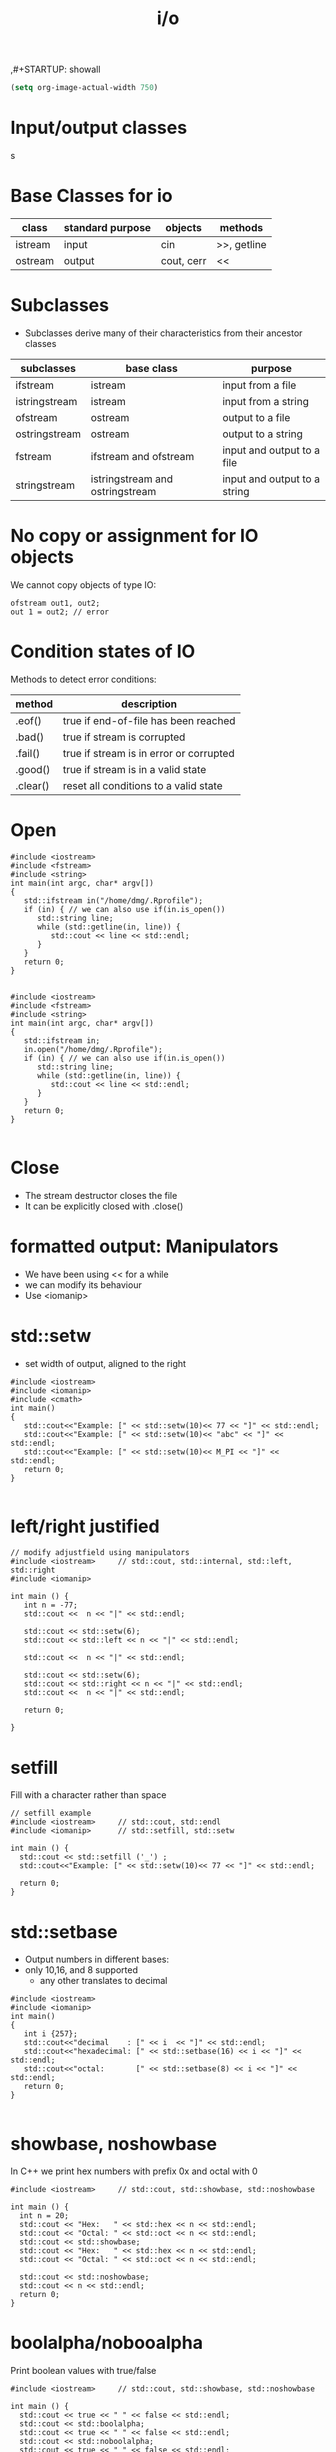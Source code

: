 ,#+STARTUP: showall
#+STARTUP: lognotestate
#+TAGS:
#+SEQ_TODO: TODO STARTED DONE DEFERRED CANCELLED | WAITING DELEGATED APPT
#+DRAWERS: HIDDEN STATE
#+TITLE: i/o
#+CATEGORY: 
#+PROPERTY: header-args:sql             :engine postgresql  :exports both :cmdline csc370
#+PROPERTY: header-args:sqlite          :db /path/to/db  :colnames yes
#+PROPERTY: header-args:C++             :results output :flags -std=c++17 -Wall --pedantic -Werror
#+PROPERTY: header-args:R               :results output  :colnames yes


#+BEGIN_SRC emacs-lisp
(setq org-image-actual-width 750)
#+END_SRC

#+RESULTS:
#+begin_example
750
#+end_example

* Input/output classes

s[[./iostream.gif]]




* Base Classes for io

| class   | standard purpose | objects    | methods     |
|---------+------------------+------------+-------------|
| istream | input            | cin        | >>, getline |
| ostream | output           | cout, cerr | <<          |


* Subclasses 

- Subclasses derive many of their characteristics from their ancestor classes

| subclasses    | base class                      | purpose                      |
|---------------+---------------------------------+------------------------------|
| ifstream      | istream                         | input from a file            |
| istringstream | istream                         | input from a string          |
| ofstream      | ostream                         | output to a file             |
| ostringstream | ostream                         | output to a string           |
| fstream       | ifstream and ofstream           | input and output to a file   |
| stringstream  | istringstream and ostringstream | input and output to a string |


* No copy or assignment for IO objects

We cannot copy objects of type IO:

#+BEGIN_SRC C++ :main no :flags -std=c++17 -Wall --pedantic -Werror :results output :exports both
ofstream out1, out2;
out 1 = out2; // error 
#+END_SRC

* Condition states of IO

Methods to detect error conditions:

| method   | description                             |
|----------+-----------------------------------------|
| .eof()   | true if end-of-file has been reached    |
| .bad()   | true if stream is corrupted             |
| .fail()  | true if stream is in error or corrupted |
| .good()  | true if stream is in a valid state      |
| .clear() | reset all conditions to a valid state   |

* Open

#+BEGIN_SRC C++ :main no :flags -std=c++17 -Wall --pedantic -Werror :results output :exports both
#include <iostream>
#include <fstream>
#include <string>
int main(int argc, char* argv[])
{
   std::ifstream in("/home/dmg/.Rprofile");  
   if (in) { // we can also use if(in.is_open())
      std::string line;
      while (std::getline(in, line)) {
         std::cout << line << std::endl;
      }
   }
   return 0;
}

#+END_SRC

#+RESULTS:
#+begin_example
options(repos=structure(c(CRAN="http://cran.stat.sfu.ca")))
options(width=160)
options(digits=2)
#+end_example

#+BEGIN_SRC C++ :main no :flags -std=c++17 -Wall --pedantic -Werror :results output :exports both
#include <iostream>
#include <fstream>
#include <string>
int main(int argc, char* argv[])
{
   std::ifstream in;
   in.open("/home/dmg/.Rprofile");
   if (in) { // we can also use if(in.is_open())
      std::string line;
      while (std::getline(in, line)) {
         std::cout << line << std::endl;
      }
   }
   return 0;
}

#+END_SRC

#+RESULTS:
#+begin_example
options(repos=structure(c(CRAN="http://cran.stat.sfu.ca")))
options(width=160)
#+end_example


* Close

- The stream destructor closes the file
- It can be explicitly closed with .close()

* formatted output: Manipulators

- We have been using << for a while
- we can modify its behaviour
- Use <iomanip>

* std::setw

- set width of output, aligned to the right

#+BEGIN_SRC C++ :main no :flags -std=c++17 -Wall --pedantic -Werror :results output :exports both
#include <iostream>
#include <iomanip>  
#include <cmath>
int main()
{
   std::cout<<"Example: [" << std::setw(10)<< 77 << "]" << std::endl;
   std::cout<<"Example: [" << std::setw(10)<< "abc" << "]" << std::endl;
   std::cout<<"Example: [" << std::setw(10)<< M_PI << "]" << std::endl;
   return 0;
}

#+END_SRC

#+RESULTS:
#+begin_example
Example: [        77]
Example: [       abc]
Example: [   3.14159]
#+end_example

* left/right justified

#+BEGIN_SRC C++ :main no :flags -std=c++17 -Wall --pedantic -Werror :results output :exports both
// modify adjustfield using manipulators
#include <iostream>     // std::cout, std::internal, std::left, std::right
#include <iomanip>  

int main () {
   int n = -77;
   std::cout <<  n << "|" << std::endl;

   std::cout << std::setw(6); 
   std::cout << std::left << n << "|" << std::endl;

   std::cout <<  n << "|" << std::endl;

   std::cout << std::setw(6); 
   std::cout << std::right << n << "|" << std::endl;
   std::cout <<  n << "|" << std::endl;

   return 0;

}
#+END_SRC

#+RESULTS:
#+begin_example
-77|
-77   |
-77|
   -77|
-77|
#+end_example

* setfill

Fill with a character rather than space

#+BEGIN_SRC C++ :main no :flags -std=c++17 -Wall --pedantic -Werror :results output :exports both
// setfill example
#include <iostream>     // std::cout, std::endl
#include <iomanip>      // std::setfill, std::setw

int main () {
  std::cout << std::setfill ('_') ;
  std::cout<<"Example: [" << std::setw(10)<< 77 << "]" << std::endl;

  return 0;
}
#+END_SRC

#+RESULTS:
#+begin_example
Example: [________77]
#+end_example


* std::setbase

- Output numbers in different bases:
- only 10,16, and 8 supported
  - any  other translates to decimal

#+BEGIN_SRC C++ :main no :flags -std=c++17 -Wall --pedantic -Werror :results output :exports both
#include <iostream>
#include <iomanip>  
int main()
{
   int i {257};
   std::cout<<"decimal    : [" << i  << "]" << std::endl;
   std::cout<<"hexadecimal: [" << std::setbase(16) << i << "]" << std::endl;
   std::cout<<"octal:       [" << std::setbase(8) << i << "]" << std::endl;
   return 0;
}

#+END_SRC

#+RESULTS:
#+begin_example
decimal    : [257]
hexadecimal: [101]
octal:       [401]
#+end_example


* showbase, noshowbase

 In C++ we print hex numbers with prefix 0x and octal with 0

#+BEGIN_SRC C++ :main no :flags -std=c++17 -Wall --pedantic -Werror :results output :exports both
#include <iostream>     // std::cout, std::showbase, std::noshowbase

int main () {
  int n = 20;
  std::cout << "Hex:   " << std::hex << n << std::endl;
  std::cout << "Octal: " << std::oct << n << std::endl;
  std::cout << std::showbase;
  std::cout << "Hex:   " << std::hex << n << std::endl;
  std::cout << "Octal: " << std::oct << n << std::endl;
  
  std::cout << std::noshowbase;
  std::cout << n << std::endl;
  return 0;
}
#+END_SRC

#+RESULTS:
#+begin_example
Hex:   14
Octal: 24
Hex:   0x14
Octal: 024
24
#+end_example

* boolalpha/nobooalpha

Print boolean values with true/false

#+BEGIN_SRC C++ :main no :flags -std=c++17 -Wall --pedantic -Werror :results output :exports both
#include <iostream>     // std::cout, std::showbase, std::noshowbase

int main () {
  std::cout << true << " " << false << std::endl;
  std::cout << std::boolalpha;
  std::cout << true << " " << false << std::endl;
  std::cout << std::noboolalpha;
  std::cout << true << " " << false << std::endl;
  return 0;
}
#+END_SRC

#+RESULTS:
#+begin_example
1 0
true false
1 0
#+end_example

* setprecision

number of digits of precission 

#+BEGIN_SRC C++ :main no :flags -std=c++17 -Wall --pedantic -Werror :results output :exports both
// setprecision example
#include <iostream>     // std::cout, std::fixed
#include <iomanip>      // std::setprecision
#include <cmath>

int main () {
  double a =M_PI;
  double b = 2006;
  double c = 1.0e-10;
  double d = 4.0/6;
  std::cout << a <<  " "  << b << " " << c << " " << d << std::endl;
  std::cout << std::setprecision(3);
  std::cout << a <<  " "  << b << " " << c << std::endl;
  std::cout << std::setprecision(20);
  std::cout << a <<  " "  << b << " " << c << " " << d << std::endl;
  return 0;
}
#+END_SRC

#+RESULTS:
#+begin_example
3.14159 2006 1e-10 0.666667
3.14 2.01e+03 1e-10
3.141592653589793116 2006 1.0000000000000000364e-10 0.66666666666666662966
#+end_example

* fixed/scientific

#+BEGIN_SRC C++ :main no :flags -std=c++17 -Wall --pedantic -Werror :results output :exports both
// setprecision example
#include <iostream>     // std::cout, std::fixed
#include <iomanip>      // std::setprecision
#include <cmath>

int main () {
  double a =M_PI;
  double b = 2006;
  double c = 1.0e-10;
  std::cout << a <<  " "  << b << " " << c << std::endl;
  std::cout << std::fixed;
  std::cout << a <<  " "  << b << " " << c << std::endl;
  std::cout << std::scientific;
  std::cout << a <<  " "  << b << " " << c << std::endl;
  std::cout << std::defaultfloat;
  std::cout << a <<  " "  << b << " " << c << std::endl;
  return 0;
}
#+END_SRC

#+RESULTS:
#+begin_example
3.14159 2006 1e-10
3.141593 2006.000000 0.000000
3.141593e+00 2.006000e+03 1.000000e-10
3.14159 2006 1e-10
#+end_example


* force period

#+BEGIN_SRC C++ :main no :flags -std=c++17 -Wall --pedantic -Werror :results output :exports both
// modify showpoint flag
#include <iostream>     // std::cout, std::showpoint, std::noshowpoint

int main () {
  double a = 30;
  double b = 100.0;
  double pi = 3.1416;

  std::cout.precision (5);
  std::cout <<   std::showpoint << a << '\t' << b << '\t' << pi << std::endl;
  std::cout << std::noshowpoint << a << '\t' << b << '\t' << pi << std::endl;
  return 0;
}
#+END_SRC

#+RESULTS:
#+begin_example
30.000	100.00	3.1416
30	100	3.1416
#+end_example


* locale

this example is for demonstration purposes (not in the exam)

we can take advantage of the locale to output information in the local language

#+BEGIN_SRC C++ :main no :flags -std=c++17 -Wall --pedantic -Werror :results output :exports both
#include <iostream>
#include <iomanip>
#include <ctime>
 
int main()
{
    std::time_t t = std::time(nullptr);
    std::tm tm = *std::localtime(&t);
    std::cout.imbue(std::locale("en_CA.utf8"));
    std::cout << "en_CA: " << std::put_time(&tm, "%A %B %c %Z") << '\n';
    std::cout.imbue(std::locale("ja_JP.utf8"));
    std::cout << "ja_JP: " << std::put_time(&tm, "%A %B %c %Z") << '\n';
}
#+END_SRC

#+RESULTS:
#+begin_example
en_CA: Monday November Mon 02 Nov 2020 04:07:17 PM PST
ja_JP: 月曜日 11月 2020年11月02日 16時07分17秒 PST
#+end_example


* File Modes

| in     | open for input                                   | Only for ifstream or fstream |
| app    | Append to file when open an output file          | Only for ofstream or fstream  |
| ate    | Go go the end of file when open a file for input |                              |
| trunc  | truncate file                                    |                              |
| binary | do I/O operations in binary mode                 |                              |

- output files are set to trunc by default
- if needed, open with app to write at end of file
- many more rules...

* how to use
   
At constructor time or at open time

#+BEGIN_SRC C++ 
std::ofstream out("file");
std::ofstream out("file", std::ofstream::out); //implicit
std::ofstream out("file", std::ofstream::out | std::ofstream::trunc); 

out.open("file",std::ofstream::out);
#+END_SRC


* Reading using >> (for text files)

- "Extract formatted output" operator
- Using >> "parses" the input
- its behaviour depends on the type of what you read
- For example:
  - reading a std::string, skips spaces
  - reading a number skips non-numeric characters

For this part we will use the following file:

#+BEGIN_SRC sh :results output :exports both
cat groceries3.txt
#+END_SRC

#+RESULTS:
#+begin_example
   20potatoes
   10apples

carrot      mangos

oranges
#+end_example

Example:

- Note how the whitespace is skipped

#+BEGIN_SRC C++ :main no :flags -std=c++17 -Wall --pedantic -Werror :results output :exports both
#include <iostream>
#include <fstream>
#include <iomanip>
int main()
{
   std::string st {};
   int i {};
   std::ifstream myfile ("groceries3.txt");
   // std::ifstream myfile ;
   // myfile.open("groceries3.txt");
   //std::ifstream myfile ("groceriesUnix.txt");
   if(!myfile) throw std::runtime_error("unable to open input file");
   std::streamoff pos; // why don't we use int? long? long long?

   while (pos = myfile.tellg(), //store location
          myfile >> st) {        // read 
      auto posAfter =  myfile.tellg();
      std::cout << std::setw(3) << std::left << i++ << std::right 
                << " File position before " << std::setw(3) << pos
                << " after " << std::setw(3) << posAfter 
                << " skipped " << std::setw(3) << int(posAfter - pos) - st.size()
                << " [" << st << "]" <<std::endl;
   }

   return 0;
}

#+END_SRC

#+RESULTS:
#+begin_example
0   File position before   0 after  13 skipped   3 [20potatoes]
1   File position before  13 after  25 skipped   4 [10apples]
2   File position before  25 after  33 skipped   2 [carrot]
3   File position before  33 after  45 skipped   6 [mangos]
4   File position before  45 after  54 skipped   2 [oranges]
#+end_example

But this one reads ints

- it will skip whitespace
  - read only numeric characters
  - and will convert them to the desired number

#+BEGIN_SRC C++ :main no :flags -std=c++17 -Wall --pedantic -Werror :results output :exports both
#include <iostream>
#include <fstream>
#include <iomanip>
int main()
{
   int value;
   int i {};
   std::ifstream myfile ("groceries3.txt");
   //std::ifstream myfile ("groceriesUnix.txt");
   if(!myfile) throw std::runtime_error("unable to open input file");
   std::streamoff pos;

   while (pos = myfile.tellg(), //store location
          myfile >> value) {        // read character
      auto posAfter =  myfile.tellg();
      std::cout << std::setw(3) << std::left << i++ << std::right 
                << " File position before " << std::setw(3) << pos
                << " after " << std::setw(3) << posAfter 
                << " value [" << value << "]" <<std::endl;
   }

   return 0;
}

#+END_SRC

#+RESULTS:
#+begin_example
0   File position before   0 after   5 value [20]
#+end_example

in general:

- reading with >> skips whitespace
- it will only read the characters that belong to the type we want to read
  until whitespace or eof()
  - strings: any char
  - char: any char
  - integral type (int, long, etc): any digit and sign
  - floating point: same as integral type plus . and e 
- be careful when  combine >> and getline
  - >> does not consume the end of line
  - the getline that follows will be the whitespace after the previous read

- Example


#+BEGIN_SRC C++ :main no :flags -std=c++17 -Wall --pedantic -Werror :results output :exports both
#include <iostream>
#include <fstream>
#include <iomanip>
#include <functional>
int main()
{
    std::string st0 {};
    std::string st1{};
    std::string st2{};
    int i{};
    auto print = [&] () { 
        std::cout << "i: [" << i << "]" << std::endl;
        std::cout << "st0: [" << st0 << "]" << std::endl;
        std::cout << "st1: [" << st1 << "]" << std::endl;
        std::cout << "st2: [" << st2 << "]" << std::endl;
    };


    std::ifstream myfile ("groceries3.txt");
    if(!myfile) throw std::runtime_error("unable to open input file");

    myfile >> i;
    getline(myfile, st1);
    getline(myfile, st2);
    print();
    i = 0;
    std::cout << "Again:-----------------" << std::endl;
    myfile.seekg (0, myfile.beg);
    getline(myfile, st0);
    getline(myfile, st1);
    getline(myfile, st2);
    print();

    return 0;
}

#+END_SRC

#+RESULTS:
#+begin_example
i: [20]
st0: []
st1: [potatoes]
st2: [   10apples]
Again:-----------------
i: [0]
st0: [   20potatoes]
st1: [   10apples]
st2: []
#+end_example


* Reading binary data

For this section we will use this file. It was created with windows end-of-line-characters

#+BEGIN_SRC sh :results output
cat groceries.txt
#+END_SRC

#+RESULTS:
#+begin_example
butter	potatoes
rice
#+end_example


#+BEGIN_SRC sh :results output
hexdump groceries.txt
#+END_SRC

#+RESULTS:
#+begin_example
0000000 7562 7474 7265 7009 746f 7461 656f 0d73
0000010 720a 6369 0d65 000a                    
0000017
#+end_example

#+BEGIN_SRC sh :results output :exports  both
cat  groceries.txt | hexdump -v  -e '/1  "%_ad#    "' -e '/1    "0x%02X"' -e '/1 " = %03i dec"' -e '/1 " = 0%03o oct"' -e '/1 " = %_u\n"'
#+END_SRC

#+RESULTS:
#+begin_example
0#    0x62 = 098 dec = 0142 oct = b
1#    0x75 = 117 dec = 0165 oct = u
2#    0x74 = 116 dec = 0164 oct = t
3#    0x74 = 116 dec = 0164 oct = t
4#    0x65 = 101 dec = 0145 oct = e
5#    0x72 = 114 dec = 0162 oct = r
6#    0x09 = 009 dec = 0011 oct = ht
7#    0x70 = 112 dec = 0160 oct = p
8#    0x6F = 111 dec = 0157 oct = o
9#    0x74 = 116 dec = 0164 oct = t
10#    0x61 = 097 dec = 0141 oct = a
11#    0x74 = 116 dec = 0164 oct = t
12#    0x6F = 111 dec = 0157 oct = o
13#    0x65 = 101 dec = 0145 oct = e
14#    0x73 = 115 dec = 0163 oct = s
15#    0x0D = 013 dec = 0015 oct = cr
16#    0x0A = 010 dec = 0012 oct = lf
17#    0x72 = 114 dec = 0162 oct = r
18#    0x69 = 105 dec = 0151 oct = i
19#    0x63 = 099 dec = 0143 oct = c
20#    0x65 = 101 dec = 0145 oct = e
21#    0x0D = 013 dec = 0015 oct = cr
22#    0x0A = 010 dec = 0012 oct = lf
#+end_example

* Read the file one character at a time (using >>)

- skips whitespace!!!

#+BEGIN_SRC C++ :main no :flags -std=c++17 -Wall --pedantic -Werror :results output :exports both
#include <iostream>
#include <fstream>
#include <iomanip>
int main()
{
   char c {};
   int i {};
   std::ifstream myfile ("groceries.txt");
   //std::ifstream myfile ("groceriesUnix.txt");
   if(!myfile) throw std::runtime_error("unable to open input file");
   std::streamoff pos;

   while (pos = myfile.tellg(), //store location
          myfile >> c) {        // read character
      auto posAfter =  myfile.tellg();
      std::cout << std::setw(3) << std::left << i++ << std::right 
                << " File position before " << std::setw(3) << pos
                << " after " << std::setw(3) << posAfter 
                << " skipped " << std::setw(3) << posAfter - pos
                << " [" << std::setw(3) 
                << int(c) << "] [" << c<< "]" <<std::endl;
   }

   return 0;
}

#+END_SRC

#+RESULTS:
#+begin_example
0   File position before   0 after   1 skipped   1 [ 98] [b]
1   File position before   1 after   2 skipped   1 [117] [u]
2   File position before   2 after   3 skipped   1 [116] [t]
3   File position before   3 after   4 skipped   1 [116] [t]
4   File position before   4 after   5 skipped   1 [101] [e]
5   File position before   5 after   6 skipped   1 [114] [r]
6   File position before   6 after   8 skipped   2 [112] [p]
7   File position before   8 after   9 skipped   1 [111] [o]
8   File position before   9 after  10 skipped   1 [116] [t]
9   File position before  10 after  11 skipped   1 [ 97] [a]
10  File position before  11 after  12 skipped   1 [116] [t]
11  File position before  12 after  13 skipped   1 [111] [o]
12  File position before  13 after  14 skipped   1 [101] [e]
13  File position before  14 after  15 skipped   1 [115] [s]
14  File position before  15 after  18 skipped   3 [114] [r]
15  File position before  18 after  19 skipped   1 [105] [i]
16  File position before  19 after  20 skipped   1 [ 99] [c]
17  File position before  20 after  21 skipped   1 [101] [e]
#+end_example

We use the manipulator std::noskipws to disable skipping whitespace

#+BEGIN_SRC C++ :main no :flags -std=c++17 -Wall --pedantic -Werror :results output :exports both
#include <iostream>
#include <fstream>
#include <iomanip>
int main()
{
   char c {};
   int i {};
   std::ifstream myfile ("groceries.txt");
   //std::ifstream myfile ("groceries3.txt");
   if(!myfile) throw std::runtime_error("unable to open input file");

   std::streamoff pos {}; // to save position within file

   myfile >> std::noskipws; // do not skip whitespace
   
   while (pos = myfile.tellg(), //store location
          myfile >> c) {        // read character
      auto posAfter =  myfile.tellg();
      std::cout << std::setw(3) << std::left << i++ << std::right 
                << " File position before " << std::setw(3) << pos
                << " after " << std::setw(3) << posAfter 
                << " skipped " << std::setw(3) << posAfter - pos
                << " [" << std::setw(3) 
                << int(c) << "] [" << c<< "]" <<std::endl;
   }

   return 0;
}

#+END_SRC

#+RESULTS:
#+begin_example
0   File position before   0 after   1 skipped   1 [ 98] [b]
1   File position before   1 after   2 skipped   1 [117] [u]
2   File position before   2 after   3 skipped   1 [116] [t]
3   File position before   3 after   4 skipped   1 [116] [t]
4   File position before   4 after   5 skipped   1 [101] [e]
5   File position before   5 after   6 skipped   1 [114] [r]
6   File position before   6 after   7 skipped   1 [  9] [	]
7   File position before   7 after   8 skipped   1 [112] [p]
8   File position before   8 after   9 skipped   1 [111] [o]
9   File position before   9 after  10 skipped   1 [116] [t]
10  File position before  10 after  11 skipped   1 [ 97] [a]
11  File position before  11 after  12 skipped   1 [116] [t]
12  File position before  12 after  13 skipped   1 [111] [o]
13  File position before  13 after  14 skipped   1 [101] [e]
14  File position before  14 after  15 skipped   1 [115] [s]
15  File position before  15 after  16 skipped   1 [ 13] []
16  File position before  16 after  17 skipped   1 [ 10] [
]
17  File position before  17 after  18 skipped   1 [114] [r]
18  File position before  18 after  19 skipped   1 [105] [i]
19  File position before  19 after  20 skipped   1 [ 99] [c]
20  File position before  20 after  21 skipped   1 [101] [e]
21  File position before  21 after  22 skipped   1 [ 13] []
22  File position before  22 after  23 skipped   1 [ 10] [
]
#+end_example

* But we can also read using read() which reads bytes directly from files

- this program reads one character at a time

#+BEGIN_SRC C++ :main no :flags -std=c++17 -Wall --pedantic -Werror :results output :exports both
#include <iostream>
#include <fstream>
#include <iomanip>
#include <cassert>
int main()
{
   // make sure the char is one byte before we proceed
   assert(sizeof(char) == 1);

   char c {};
   int i {0};
   std::ifstream myfile ("groceries.txt");
   if(!myfile) throw std::runtime_error("unable to open input file");

   while (!myfile.eof()) {
      auto pos {myfile.tellg()};
      // read one character 
      // we must pass a reference to a byte
      myfile.read(&c,1); // instead of myfile >> c
      std::cout << std::setw(3) << std::left << i++ << std::right 
                << " File position " << std::setw(3) << pos
                << " [" << std::setw(3) 
                << int(c) << "] [" << c<< "]" <<std::endl;
   }

   return 0;
}

#+END_SRC

#+RESULTS:
#+begin_example
0   File position   0 [ 98] [b]
1   File position   1 [117] [u]
2   File position   2 [116] [t]
3   File position   3 [116] [t]
4   File position   4 [101] [e]
5   File position   5 [114] [r]
6   File position   6 [  9] [	]
7   File position   7 [112] [p]
8   File position   8 [111] [o]
9   File position   9 [116] [t]
10  File position  10 [ 97] [a]
11  File position  11 [116] [t]
12  File position  12 [111] [o]
13  File position  13 [101] [e]
14  File position  14 [115] [s]
15  File position  15 [ 13] []
16  File position  16 [ 10] [
]
17  File position  17 [114] [r]
18  File position  18 [105] [i]
19  File position  19 [ 99] [c]
20  File position  20 [101] [e]
21  File position  21 [ 13] []
22  File position  22 [ 10] [
]
23  File position  23 [ 10] [
]
#+end_example


* We can also read it all at once

- it is way faster
- use seekg to seek to the end of file
- use tellg to know the offset of the end of file
- this is the size of the file in bytes
- use a vector to read the file from the current position until end of file
- but you are responsible to make sure the vector has been resized to the number of bytes you are going to read

#+BEGIN_SRC C++ :main no :flags -std=c++17 -Wall --pedantic -Werror :results output :exports both
#include <iostream>
#include <fstream>
#include <iomanip>
#include <vector>
#include <cassert>
#include <iterator>
int main()
{
   // make sure the char is one byte before we proceed
   assert(sizeof(unsigned char) == 1);
   
   std::ifstream myfile ("groceries.txt");

   if(!myfile) throw std::runtime_error("unable to open input file");

   /// first we need to compute the file size
   // go to end of file
   myfile.seekg (0, myfile.end);
   // save position. This is the length of the file in bytes
   // std::streamoff is a long int
   std::streamoff fileSize {myfile.tellg()};

   // move to the beginning again to we can read it from there
   myfile.seekg (0, myfile.beg);

   std::string buf {};

   buf.resize(fileSize);
   // this makes the reading much faster, otherwise it would
   // need to resize the vector at every character

   // we must pass a reference to a byte, 
   // it is our _responsibility_ to make sure the
   // buffer has enough space to read it

   myfile.read(&buf[0], buf.size());

   std::cout << buf << std::endl;

   for(unsigned i=0;i<buf.size();i++) {
      unsigned char c = buf.at(i);
      std::cout << std::setw(3) << std::left << i << std::right 
                << " File position " << std::setw(3) << i
                << " [" << std::setw(3) 
                << int(c) << "] [" << c<< "]" <<std::endl;
      
   }
   
   return 0;
}

#+END_SRC

#+RESULTS:
#+begin_example
butter	potatoes
rice

0   File position   0 [ 98] [b]
1   File position   1 [117] [u]
2   File position   2 [116] [t]
3   File position   3 [116] [t]
4   File position   4 [101] [e]
5   File position   5 [114] [r]
6   File position   6 [  9] [	]
7   File position   7 [112] [p]
8   File position   8 [111] [o]
9   File position   9 [116] [t]
10  File position  10 [ 97] [a]
11  File position  11 [116] [t]
12  File position  12 [111] [o]
13  File position  13 [101] [e]
14  File position  14 [115] [s]
15  File position  15 [ 13] []
16  File position  16 [ 10] [
]
17  File position  17 [114] [r]
18  File position  18 [105] [i]
19  File position  19 [ 99] [c]
20  File position  20 [101] [e]
21  File position  21 [ 13] []
22  File position  22 [ 10] [
]
#+end_example


* Binary mode is only useful _in_ windows for output

- Under Windows, default output mode replaces \n with \r and \n
  - If we don't want this conversion, we use binary mode
- Under Unix (linux and mac os) no conversion is made

If you run windows, try the following code. Your output will be different than mine
then look at the number of bytes used by each file. One is 4 bytes, the other 5 bytes

#+BEGIN_SRC C++ :main no :flags -std=c++17 -Wall --pedantic -Werror :results output :exports both
#include <iostream>
#include <fstream>
int main()
{
   std::ofstream myfileB ("outputBinary.txt", std::ios::binary);
   myfileB << "abc\n" ;

   std::ofstream myfile ("output.txt");
   myfile << "abc\n" ;

   std::cout << "Done " << std::endl;
   return 0;
}

#+END_SRC

#+RESULTS:
#+begin_example
Done
#+end_example

#+BEGIN_SRC sh :results output :exports both
cat  output.txt | hexdump -v  -e '/1  "%_ad#    "' -e '/1    "0x%02X"' -e '/1 " = %03i dec"' -e '/1 " = 0%03o oct"' -e '/1 " = %_u\n"'
#+END_SRC

#+RESULTS:
#+begin_example
0#    0x61 = 097 dec = 0141 oct = a
1#    0x62 = 098 dec = 0142 oct = b
2#    0x63 = 099 dec = 0143 oct = c
3#    0x0A = 010 dec = 0012 oct = lf
#+end_example

